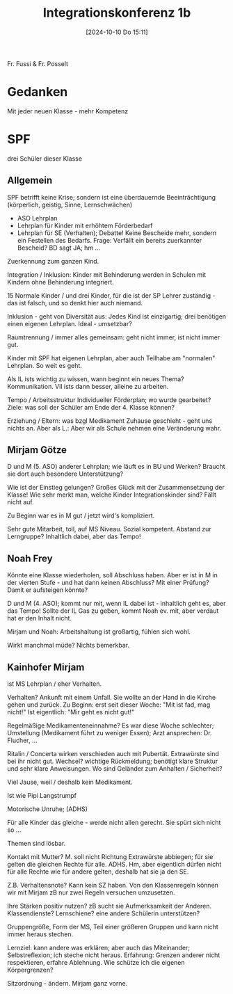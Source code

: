 #+title:      Integrationskonferenz 1b
#+date:       [2024-10-10 Do 15:11]
#+filetags:   :memo:
#+identifier: 20241010T151140

Fr. Fussi & Fr. Posselt

* Gedanken
Mit jeder neuen Klasse - mehr Kompetenz

* SPF
drei Schüler dieser Klasse

** Allgemein
SPF betrifft keine Krise; sondern ist eine überdauernde Beeinträchtigung (körperlich, geistig, Sinne, Lernschwächen)
- ASO Lehrplan
- Lehrplan für Kinder mit erhöhtem Förderbedarf
- Lehrplan für SE (Verhalten); Debatte! Keine Bescheide mehr, sondern ein Festellen des Bedarfs. Frage: Verfällt ein bereits zuerkannter Bescheid? BD sagt JA; hm ...

Zuerkennung zum ganzen Kind.

Integration / Inklusion:
Kinder mit Behinderung werden in Schulen mit Kindern ohne Behinderung integriert.

15 Normale Kinder / und drei Kinder, für die ist der SP Lehrer zuständig - das ist falsch, und so denkt hier auch niemand.

Inklusion - geht von Diversität aus:
Jedes Kind ist einzigartig; drei benötigen einen eigenen Lehrplan. Ideal - umsetzbar?

Raumtrennung / immer alles gemeinsam: geht nicht immer, ist nicht immer gut.

Kinder mit SPF hat eigenen Lehrplan, aber auch Teilhabe am "normalen" Lehrplan. So weit es geht.

Als IL ists wichtig zu wissen, wann beginnt ein neues Thema? Kommunikation.
Vll ists dann besser, alleine zu arbeiten.

Tempo / Arbeitsstruktur
Individueller Förderplan; wo wurde gearbeitet? Ziele: was soll der Schüler am Ende der 4. Klasse können? 

Erziehung / Eltern: was bzgl Medikament Zuhause geschieht - geht uns nichts an. Aber als L.: Aber wir als Schule nehmen eine Veränderung wahr.


** Mirjam Götze
D und M (5. ASO)  anderer Lehrplan; wie läuft es in BU und Werken? Braucht sie dort auch besondere Unterstützung?

Wie ist der Einstieg gelungen?
Großes Glück mit der Zusammensetzung der Klasse! Wie sehr merkt man, welche Kinder Integrationskinder sind? Fällt nicht auf.

Zu Beginn war es in M gut / jetzt wird's kompliziert.

Sehr gute Mitarbeit, toll, auf MS Niveau. Sozial kompetent. Abstand zur Lerngruppe? Inhaltlich dabei, aber das Tempo!


** Noah Frey
Könnte eine Klasse wiederholen, soll Abschluss haben. Aber er ist in M in der vierten Stufe - und hat dann keinen Abschluss? Mit einer Prüfung? Damit er aufsteigen könnte?

D und M (4. ASO); kommt nur mit, wenn IL dabei ist - inhaltlich geht es, aber das Tempo! Sollte der IL Gas zu geben, kommt Noah ev. mit, aber verdaut hat er den Inhalt nicht.

Mirjam und Noah: Arbeitshaltung ist großartig, fühlen sich wohl. 

Wirkt manchmal müde? Nichts bemerkbar.


** Kainhofer Mirjam
ist MS Lehrplan / eher Verhalten.

Verhalten? Ankunft mit einem Unfall. Sie wollte an der Hand in die Kirche gehen und zurück. Zu Beginn: erst seit dieser Woche: "Mit ist fad, mag nicht!" Ist eigentlich: "Mir geht es nicht gut!"

Regelmäßige Medikamenteneinnahme? Es war diese Woche schlechter; Umstellung (Medikament führt zu weniger Essen); Arzt ansprechen: Dr. Flucher, ...

Ritalin / Concerta wirken verschieden auch mit Pubertät. Extrawürste sind bei ihr nicht gut. Wechsel? wichtige Rückmeldung; benötigt klare Struktur und sehr klare Anweisungen. Wo sind Geländer zum Anhalten / Sicherheit?

Viel Jause, weil / deshalb kein Medikament.

Ist wie Pipi Langstrumpf

Motorische Unruhe; (ADHS)

Für alle Kinder das gleiche - werde nicht allen gerecht. Sie spürt sich nicht so ... 

Themen sind lösbar.

Kontakt mit Mutter? M. soll nicht Richtung Extrawürste abbiegen; für sie gelten die gleichen Rechte für alle. ADHS. Hm, aber eigentlich dürfen nicht für alle Rechte wie für andere gelten, deshalb hat sie ja den SE.

Z.B. Verhaltensnote? Kann kein SZ haben. Von den Klassenregeln können wir mit Mirjam zB nur zwei Regeln versuchen umzusetzen.

Ihre Stärken positiv nutzen? zB sucht sie Aufmerksamkeit der Anderen. Klassendienste? Lernschiene? eine andere Schülerin unterstützen?

Gruppengröße, Form der MS, Teil einer größeren Gruppen und kann nicht immer heraus stechen.

Lernziel: kann andere was erklären; aber auch das Miteinander; Selbstreflexion; ich steche nicht heraus. Erfahrung: Grenzen anderer nicht respektieren, erfahre Ablehnung. Wie schütze ich die eigenen Körpergrenzen?

Sitzordnung - ändern. Mirjam ganz vorne. 


